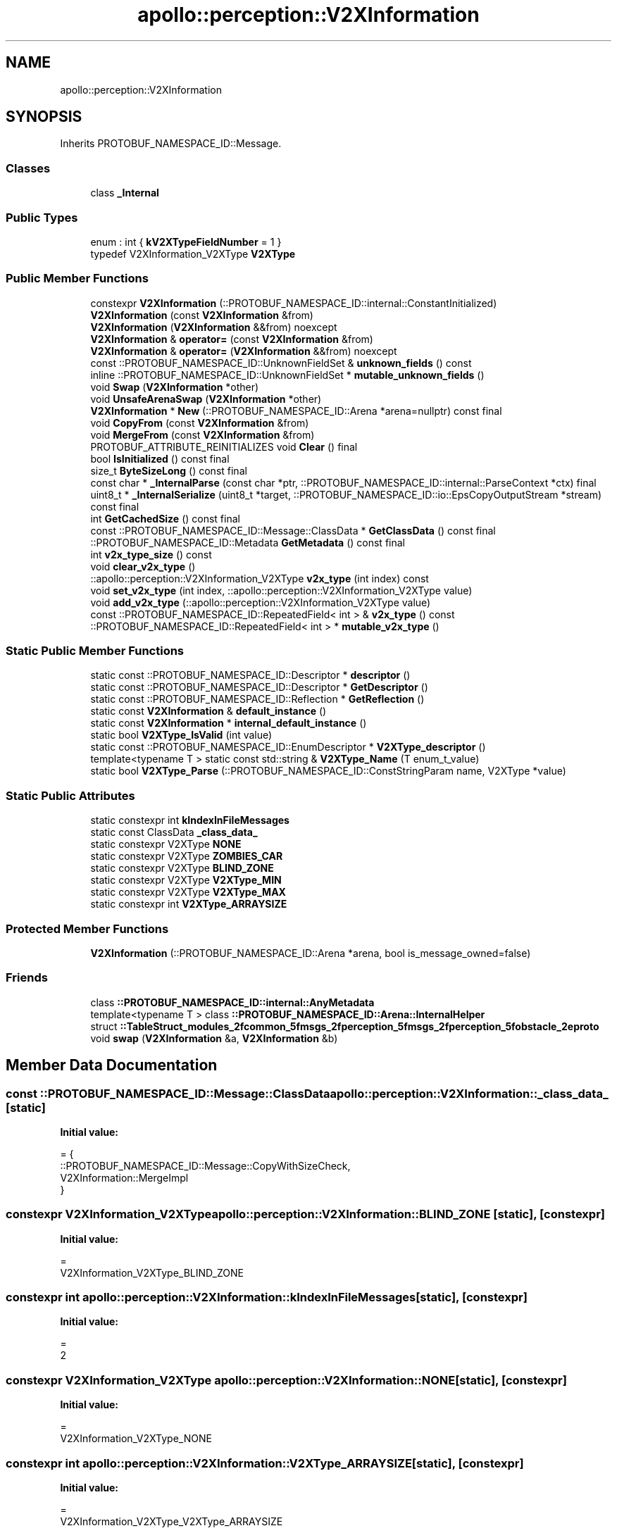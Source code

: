 .TH "apollo::perception::V2XInformation" 3 "Sun Sep 3 2023" "Version 8.0" "Cyber-Cmake" \" -*- nroff -*-
.ad l
.nh
.SH NAME
apollo::perception::V2XInformation
.SH SYNOPSIS
.br
.PP
.PP
Inherits PROTOBUF_NAMESPACE_ID::Message\&.
.SS "Classes"

.in +1c
.ti -1c
.RI "class \fB_Internal\fP"
.br
.in -1c
.SS "Public Types"

.in +1c
.ti -1c
.RI "enum : int { \fBkV2XTypeFieldNumber\fP = 1 }"
.br
.ti -1c
.RI "typedef V2XInformation_V2XType \fBV2XType\fP"
.br
.in -1c
.SS "Public Member Functions"

.in +1c
.ti -1c
.RI "constexpr \fBV2XInformation\fP (::PROTOBUF_NAMESPACE_ID::internal::ConstantInitialized)"
.br
.ti -1c
.RI "\fBV2XInformation\fP (const \fBV2XInformation\fP &from)"
.br
.ti -1c
.RI "\fBV2XInformation\fP (\fBV2XInformation\fP &&from) noexcept"
.br
.ti -1c
.RI "\fBV2XInformation\fP & \fBoperator=\fP (const \fBV2XInformation\fP &from)"
.br
.ti -1c
.RI "\fBV2XInformation\fP & \fBoperator=\fP (\fBV2XInformation\fP &&from) noexcept"
.br
.ti -1c
.RI "const ::PROTOBUF_NAMESPACE_ID::UnknownFieldSet & \fBunknown_fields\fP () const"
.br
.ti -1c
.RI "inline ::PROTOBUF_NAMESPACE_ID::UnknownFieldSet * \fBmutable_unknown_fields\fP ()"
.br
.ti -1c
.RI "void \fBSwap\fP (\fBV2XInformation\fP *other)"
.br
.ti -1c
.RI "void \fBUnsafeArenaSwap\fP (\fBV2XInformation\fP *other)"
.br
.ti -1c
.RI "\fBV2XInformation\fP * \fBNew\fP (::PROTOBUF_NAMESPACE_ID::Arena *arena=nullptr) const final"
.br
.ti -1c
.RI "void \fBCopyFrom\fP (const \fBV2XInformation\fP &from)"
.br
.ti -1c
.RI "void \fBMergeFrom\fP (const \fBV2XInformation\fP &from)"
.br
.ti -1c
.RI "PROTOBUF_ATTRIBUTE_REINITIALIZES void \fBClear\fP () final"
.br
.ti -1c
.RI "bool \fBIsInitialized\fP () const final"
.br
.ti -1c
.RI "size_t \fBByteSizeLong\fP () const final"
.br
.ti -1c
.RI "const char * \fB_InternalParse\fP (const char *ptr, ::PROTOBUF_NAMESPACE_ID::internal::ParseContext *ctx) final"
.br
.ti -1c
.RI "uint8_t * \fB_InternalSerialize\fP (uint8_t *target, ::PROTOBUF_NAMESPACE_ID::io::EpsCopyOutputStream *stream) const final"
.br
.ti -1c
.RI "int \fBGetCachedSize\fP () const final"
.br
.ti -1c
.RI "const ::PROTOBUF_NAMESPACE_ID::Message::ClassData * \fBGetClassData\fP () const final"
.br
.ti -1c
.RI "::PROTOBUF_NAMESPACE_ID::Metadata \fBGetMetadata\fP () const final"
.br
.ti -1c
.RI "int \fBv2x_type_size\fP () const"
.br
.ti -1c
.RI "void \fBclear_v2x_type\fP ()"
.br
.ti -1c
.RI "::apollo::perception::V2XInformation_V2XType \fBv2x_type\fP (int index) const"
.br
.ti -1c
.RI "void \fBset_v2x_type\fP (int index, ::apollo::perception::V2XInformation_V2XType value)"
.br
.ti -1c
.RI "void \fBadd_v2x_type\fP (::apollo::perception::V2XInformation_V2XType value)"
.br
.ti -1c
.RI "const ::PROTOBUF_NAMESPACE_ID::RepeatedField< int > & \fBv2x_type\fP () const"
.br
.ti -1c
.RI "::PROTOBUF_NAMESPACE_ID::RepeatedField< int > * \fBmutable_v2x_type\fP ()"
.br
.in -1c
.SS "Static Public Member Functions"

.in +1c
.ti -1c
.RI "static const ::PROTOBUF_NAMESPACE_ID::Descriptor * \fBdescriptor\fP ()"
.br
.ti -1c
.RI "static const ::PROTOBUF_NAMESPACE_ID::Descriptor * \fBGetDescriptor\fP ()"
.br
.ti -1c
.RI "static const ::PROTOBUF_NAMESPACE_ID::Reflection * \fBGetReflection\fP ()"
.br
.ti -1c
.RI "static const \fBV2XInformation\fP & \fBdefault_instance\fP ()"
.br
.ti -1c
.RI "static const \fBV2XInformation\fP * \fBinternal_default_instance\fP ()"
.br
.ti -1c
.RI "static bool \fBV2XType_IsValid\fP (int value)"
.br
.ti -1c
.RI "static const ::PROTOBUF_NAMESPACE_ID::EnumDescriptor * \fBV2XType_descriptor\fP ()"
.br
.ti -1c
.RI "template<typename T > static const std::string & \fBV2XType_Name\fP (T enum_t_value)"
.br
.ti -1c
.RI "static bool \fBV2XType_Parse\fP (::PROTOBUF_NAMESPACE_ID::ConstStringParam name, V2XType *value)"
.br
.in -1c
.SS "Static Public Attributes"

.in +1c
.ti -1c
.RI "static constexpr int \fBkIndexInFileMessages\fP"
.br
.ti -1c
.RI "static const ClassData \fB_class_data_\fP"
.br
.ti -1c
.RI "static constexpr V2XType \fBNONE\fP"
.br
.ti -1c
.RI "static constexpr V2XType \fBZOMBIES_CAR\fP"
.br
.ti -1c
.RI "static constexpr V2XType \fBBLIND_ZONE\fP"
.br
.ti -1c
.RI "static constexpr V2XType \fBV2XType_MIN\fP"
.br
.ti -1c
.RI "static constexpr V2XType \fBV2XType_MAX\fP"
.br
.ti -1c
.RI "static constexpr int \fBV2XType_ARRAYSIZE\fP"
.br
.in -1c
.SS "Protected Member Functions"

.in +1c
.ti -1c
.RI "\fBV2XInformation\fP (::PROTOBUF_NAMESPACE_ID::Arena *arena, bool is_message_owned=false)"
.br
.in -1c
.SS "Friends"

.in +1c
.ti -1c
.RI "class \fB::PROTOBUF_NAMESPACE_ID::internal::AnyMetadata\fP"
.br
.ti -1c
.RI "template<typename T > class \fB::PROTOBUF_NAMESPACE_ID::Arena::InternalHelper\fP"
.br
.ti -1c
.RI "struct \fB::TableStruct_modules_2fcommon_5fmsgs_2fperception_5fmsgs_2fperception_5fobstacle_2eproto\fP"
.br
.ti -1c
.RI "void \fBswap\fP (\fBV2XInformation\fP &a, \fBV2XInformation\fP &b)"
.br
.in -1c
.SH "Member Data Documentation"
.PP 
.SS "const ::PROTOBUF_NAMESPACE_ID::Message::ClassData apollo::perception::V2XInformation::_class_data_\fC [static]\fP"
\fBInitial value:\fP
.PP
.nf
= {
    ::PROTOBUF_NAMESPACE_ID::Message::CopyWithSizeCheck,
    V2XInformation::MergeImpl
}
.fi
.SS "constexpr V2XInformation_V2XType apollo::perception::V2XInformation::BLIND_ZONE\fC [static]\fP, \fC [constexpr]\fP"
\fBInitial value:\fP
.PP
.nf
=
    V2XInformation_V2XType_BLIND_ZONE
.fi
.SS "constexpr int apollo::perception::V2XInformation::kIndexInFileMessages\fC [static]\fP, \fC [constexpr]\fP"
\fBInitial value:\fP
.PP
.nf
=
    2
.fi
.SS "constexpr V2XInformation_V2XType apollo::perception::V2XInformation::NONE\fC [static]\fP, \fC [constexpr]\fP"
\fBInitial value:\fP
.PP
.nf
=
    V2XInformation_V2XType_NONE
.fi
.SS "constexpr int apollo::perception::V2XInformation::V2XType_ARRAYSIZE\fC [static]\fP, \fC [constexpr]\fP"
\fBInitial value:\fP
.PP
.nf
=
    V2XInformation_V2XType_V2XType_ARRAYSIZE
.fi
.SS "constexpr V2XInformation_V2XType apollo::perception::V2XInformation::V2XType_MAX\fC [static]\fP, \fC [constexpr]\fP"
\fBInitial value:\fP
.PP
.nf
=
    V2XInformation_V2XType_V2XType_MAX
.fi
.SS "constexpr V2XInformation_V2XType apollo::perception::V2XInformation::V2XType_MIN\fC [static]\fP, \fC [constexpr]\fP"
\fBInitial value:\fP
.PP
.nf
=
    V2XInformation_V2XType_V2XType_MIN
.fi
.SS "constexpr V2XInformation_V2XType apollo::perception::V2XInformation::ZOMBIES_CAR\fC [static]\fP, \fC [constexpr]\fP"
\fBInitial value:\fP
.PP
.nf
=
    V2XInformation_V2XType_ZOMBIES_CAR
.fi


.SH "Author"
.PP 
Generated automatically by Doxygen for Cyber-Cmake from the source code\&.
